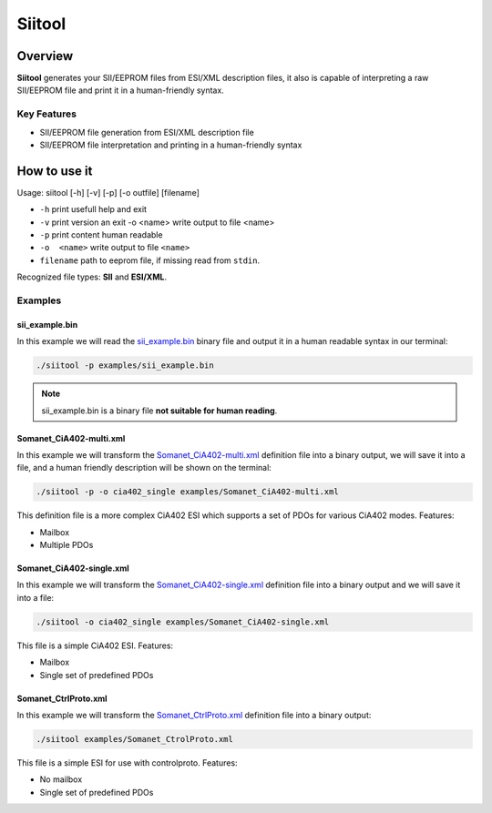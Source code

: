 =======
Siitool
=======

Overview 
========

**Siitool** generates your SII/EEPROM files from ESI/XML description files, it also is capable of interpreting a raw SII/EEPROM file and print it in a human-friendly syntax.

.. cssclass:: downloadable-button 

  `Download Siitool <https://github.com/synapticon/siitool/archive/master.zip>`_

.. cssclass:: github

  `Visit Public Repository <https://github.com/synapticon/siitool>`_

Key Features
++++++++++++

* SII/EEPROM file generation from ESI/XML description file

* SII/EEPROM file interpretation and printing in a human-friendly syntax

How to use it
=============

Usage: siitool [-h] [-v] [-p] [-o outfile] [filename]

* ``-h`` print usefull help and exit
* ``-v`` print version an exit -o <name> write output to file <name>
* ``-p`` print content human readable
* ``-o  <name>`` write output to file ``<name>``
* ``filename`` path to eeprom file, if missing read from ``stdin``.

Recognized file types: **SII** and **ESI/XML**.

Examples
++++++++

sii_example.bin
```````````````

In this example we will read the `sii_example.bin <https://github.com/synapticon/siitool/raw/master/examples/sii_example.bin>`_ binary file and output it in a human readable syntax in our terminal:

.. code-block:: bash

	./siitool -p examples/sii_example.bin

.. note:: sii_example.bin is a binary file **not suitable for human reading**.

Somanet_CiA402-multi.xml
````````````````````````

In this example we will transform the `Somanet_CiA402-multi.xml <https://raw.githubusercontent.com/synapticon/siitool/master/examples/Somanet_CiA402-multi.xml>`_ definition file into a binary output, we will save it into a file, and a human friendly description will be shown on the terminal:

.. code-block:: bash

	./siitool -p -o cia402_single examples/Somanet_CiA402-multi.xml

This definition file is a more complex CiA402 ESI which supports a set of PDOs for various CiA402 modes. Features:

* Mailbox
* Multiple PDOs

Somanet_CiA402-single.xml
`````````````````````````

In this example we will transform the `Somanet_CiA402-single.xml <https://raw.githubusercontent.com/synapticon/siitool/master/examples/Somanet_CiA402-single.xml>`_ definition file into a binary output and we will save it into a file:

.. code-block:: bash

	./siitool -o cia402_single examples/Somanet_CiA402-single.xml

This file is a simple CiA402 ESI. Features:

* Mailbox
* Single set of predefined PDOs

Somanet_CtrlProto.xml
`````````````````````

In this example we will transform the `Somanet_CtrlProto.xml <https://raw.githubusercontent.com/synapticon/siitool/master/examples/Somanet_CtrlProto.xml>`_ definition file into a binary output:

.. code-block:: bash

	./siitool examples/Somanet_CtrolProto.xml

This file is a simple ESI for use with controlproto. Features:

* No mailbox
* Single set of predefined PDOs


